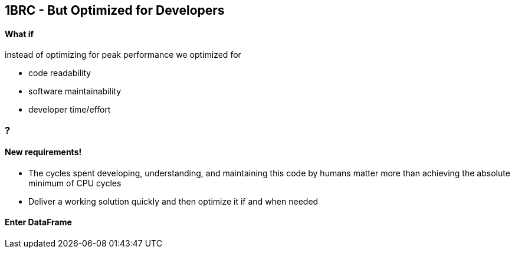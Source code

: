 [.text-center]
== 1BRC - But Optimized for Developers

==== What if

instead of optimizing for peak performance we optimized for

[.text-left]
* code readability
* software maintainability
* developer time/effort

=== ?

[.text-center]
==== New requirements!
[.text-left]
* The cycles spent developing, understanding, and maintaining this code by humans matter more than achieving the absolute minimum of CPU cycles
* Deliver a working solution quickly and then optimize it if and when needed

[.text-center]
==== Enter DataFrame